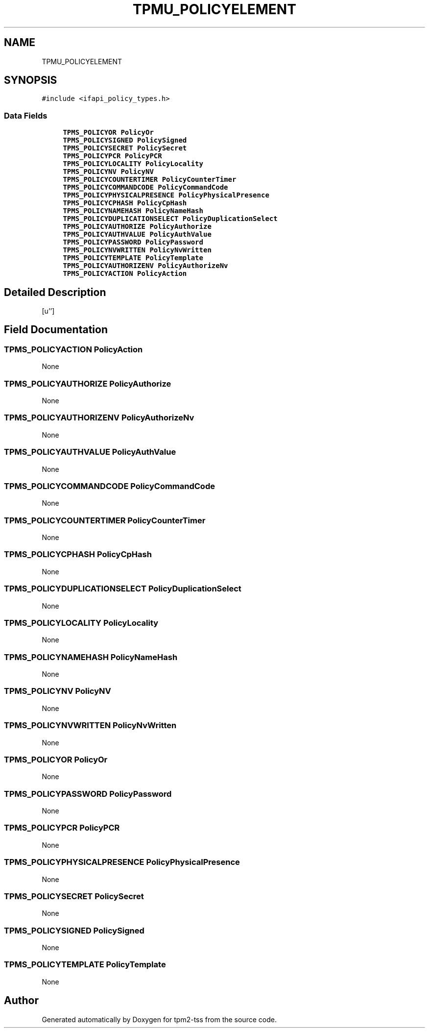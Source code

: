 .TH "TPMU_POLICYELEMENT" 3 "Mon May 15 2023" "Version 4.0.1-44-g8699ab39" "tpm2-tss" \" -*- nroff -*-
.ad l
.nh
.SH NAME
TPMU_POLICYELEMENT
.SH SYNOPSIS
.br
.PP
.PP
\fC#include <ifapi_policy_types\&.h>\fP
.SS "Data Fields"

.in +1c
.ti -1c
.RI "\fBTPMS_POLICYOR\fP \fBPolicyOr\fP"
.br
.ti -1c
.RI "\fBTPMS_POLICYSIGNED\fP \fBPolicySigned\fP"
.br
.ti -1c
.RI "\fBTPMS_POLICYSECRET\fP \fBPolicySecret\fP"
.br
.ti -1c
.RI "\fBTPMS_POLICYPCR\fP \fBPolicyPCR\fP"
.br
.ti -1c
.RI "\fBTPMS_POLICYLOCALITY\fP \fBPolicyLocality\fP"
.br
.ti -1c
.RI "\fBTPMS_POLICYNV\fP \fBPolicyNV\fP"
.br
.ti -1c
.RI "\fBTPMS_POLICYCOUNTERTIMER\fP \fBPolicyCounterTimer\fP"
.br
.ti -1c
.RI "\fBTPMS_POLICYCOMMANDCODE\fP \fBPolicyCommandCode\fP"
.br
.ti -1c
.RI "\fBTPMS_POLICYPHYSICALPRESENCE\fP \fBPolicyPhysicalPresence\fP"
.br
.ti -1c
.RI "\fBTPMS_POLICYCPHASH\fP \fBPolicyCpHash\fP"
.br
.ti -1c
.RI "\fBTPMS_POLICYNAMEHASH\fP \fBPolicyNameHash\fP"
.br
.ti -1c
.RI "\fBTPMS_POLICYDUPLICATIONSELECT\fP \fBPolicyDuplicationSelect\fP"
.br
.ti -1c
.RI "\fBTPMS_POLICYAUTHORIZE\fP \fBPolicyAuthorize\fP"
.br
.ti -1c
.RI "\fBTPMS_POLICYAUTHVALUE\fP \fBPolicyAuthValue\fP"
.br
.ti -1c
.RI "\fBTPMS_POLICYPASSWORD\fP \fBPolicyPassword\fP"
.br
.ti -1c
.RI "\fBTPMS_POLICYNVWRITTEN\fP \fBPolicyNvWritten\fP"
.br
.ti -1c
.RI "\fBTPMS_POLICYTEMPLATE\fP \fBPolicyTemplate\fP"
.br
.ti -1c
.RI "\fBTPMS_POLICYAUTHORIZENV\fP \fBPolicyAuthorizeNv\fP"
.br
.ti -1c
.RI "\fBTPMS_POLICYACTION\fP \fBPolicyAction\fP"
.br
.in -1c
.SH "Detailed Description"
.PP 
[u''] 
.SH "Field Documentation"
.PP 
.SS "\fBTPMS_POLICYACTION\fP PolicyAction"
None 
.SS "\fBTPMS_POLICYAUTHORIZE\fP PolicyAuthorize"
None 
.SS "\fBTPMS_POLICYAUTHORIZENV\fP PolicyAuthorizeNv"
None 
.SS "\fBTPMS_POLICYAUTHVALUE\fP PolicyAuthValue"
None 
.SS "\fBTPMS_POLICYCOMMANDCODE\fP PolicyCommandCode"
None 
.SS "\fBTPMS_POLICYCOUNTERTIMER\fP PolicyCounterTimer"
None 
.SS "\fBTPMS_POLICYCPHASH\fP PolicyCpHash"
None 
.SS "\fBTPMS_POLICYDUPLICATIONSELECT\fP PolicyDuplicationSelect"
None 
.SS "\fBTPMS_POLICYLOCALITY\fP PolicyLocality"
None 
.SS "\fBTPMS_POLICYNAMEHASH\fP PolicyNameHash"
None 
.SS "\fBTPMS_POLICYNV\fP PolicyNV"
None 
.SS "\fBTPMS_POLICYNVWRITTEN\fP PolicyNvWritten"
None 
.SS "\fBTPMS_POLICYOR\fP PolicyOr"
None 
.SS "\fBTPMS_POLICYPASSWORD\fP PolicyPassword"
None 
.SS "\fBTPMS_POLICYPCR\fP PolicyPCR"
None 
.SS "\fBTPMS_POLICYPHYSICALPRESENCE\fP PolicyPhysicalPresence"
None 
.SS "\fBTPMS_POLICYSECRET\fP PolicySecret"
None 
.SS "\fBTPMS_POLICYSIGNED\fP PolicySigned"
None 
.SS "\fBTPMS_POLICYTEMPLATE\fP PolicyTemplate"
None 

.SH "Author"
.PP 
Generated automatically by Doxygen for tpm2-tss from the source code\&.
